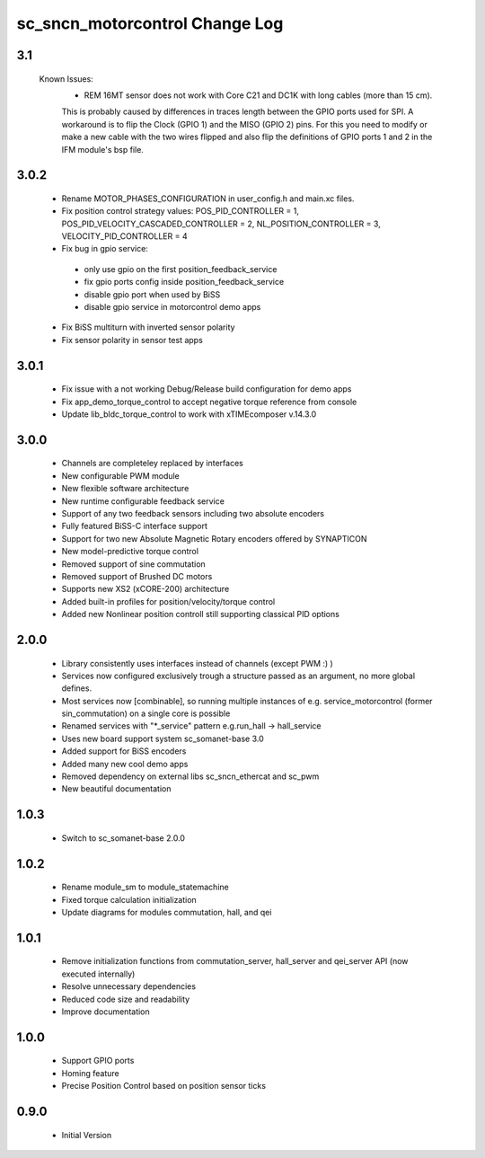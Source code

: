 sc_sncn_motorcontrol Change Log
===============================

3.1
---

  Known Issues:
    * REM 16MT sensor does not work with Core C21 and DC1K with long cables (more than 15 cm).

    This is probably caused by differences in traces length between the GPIO ports used for SPI. A workaround is to flip the Clock (GPIO 1) and the MISO (GPIO 2) pins. For this you need to modify or make a new cable with the two wires flipped
    and also flip the definitions of GPIO ports 1 and 2 in the IFM module's bsp file.
      


3.0.2
-----

  * Rename MOTOR_PHASES_CONFIGURATION in user_config.h and main.xc files.
  * Fix position control strategy values: POS_PID_CONTROLLER = 1, POS_PID_VELOCITY_CASCADED_CONTROLLER = 2, NL_POSITION_CONTROLLER = 3, VELOCITY_PID_CONTROLLER = 4
  * Fix bug in gpio service:
   * only use gpio on the first position_feedback_service
   * fix gpio ports config inside position_feedback_service
   * disable gpio port when used by BiSS
   * disable gpio service in motorcontrol demo apps
  * Fix BiSS multiturn with inverted sensor polarity
  * Fix sensor polarity in sensor test apps


3.0.1
-----

  * Fix issue with a not working Debug/Release build configuration for demo apps
  * Fix app_demo_torque_control to accept negative torque reference from console
  * Update lib_bldc_torque_control to work with xTIMEcomposer v.14.3.0

3.0.0
-----

  * Channels are completeley replaced by interfaces
  * New configurable PWM module
  * New flexible software architecture
  * New runtime configurable feedback service 
  * Support of any two feedback sensors including two absolute encoders
  * Fully featured BiSS-C interface support
  * Support for two new Absolute Magnetic Rotary encoders offered by SYNAPTICON
  * New model-predictive torque control
  * Removed support of sine commutation 
  * Removed support of Brushed DC motors
  * Supports new XS2 (xCORE-200) architecture  
  * Added built-in profiles for position/velocity/torque control
  * Added new Nonlinear position controll still supporting classical PID options
 
2.0.0
-----

  * Library consistently uses interfaces instead of channels (except PWM :) )
  * Services now configured exclusively trough a structure passed as an argument, no more global defines.
  * Most services now [combinable], so running multiple instances of e.g. service_motorcontrol (former sin_commutation) on a single core is possible
  * Renamed services with "*_service" pattern e.g.run_hall -> hall_service
  * Uses new board support system sc_somanet-base 3.0
  * Added support for BiSS encoders
  * Added many new cool demo apps
  * Removed dependency on external libs sc_sncn_ethercat and sc_pwm
  * New beautiful documentation

1.0.3
-----

  * Switch to sc_somanet-base 2.0.0

1.0.2
------

  * Rename module_sm to module_statemachine
  * Fixed torque calculation initialization 
  * Update diagrams for modules commutation, hall, and qei 

1.0.1
-----

  * Remove initialization functions from commutation_server, hall_server and qei_server API (now executed internally)
  * Resolve unnecessary dependencies
  * Reduced code size and readability
  * Improve documentation

1.0.0
-----

  * Support GPIO ports
  * Homing feature
  * Precise Position Control based on position sensor ticks
  
0.9.0
-----

  * Initial Version



